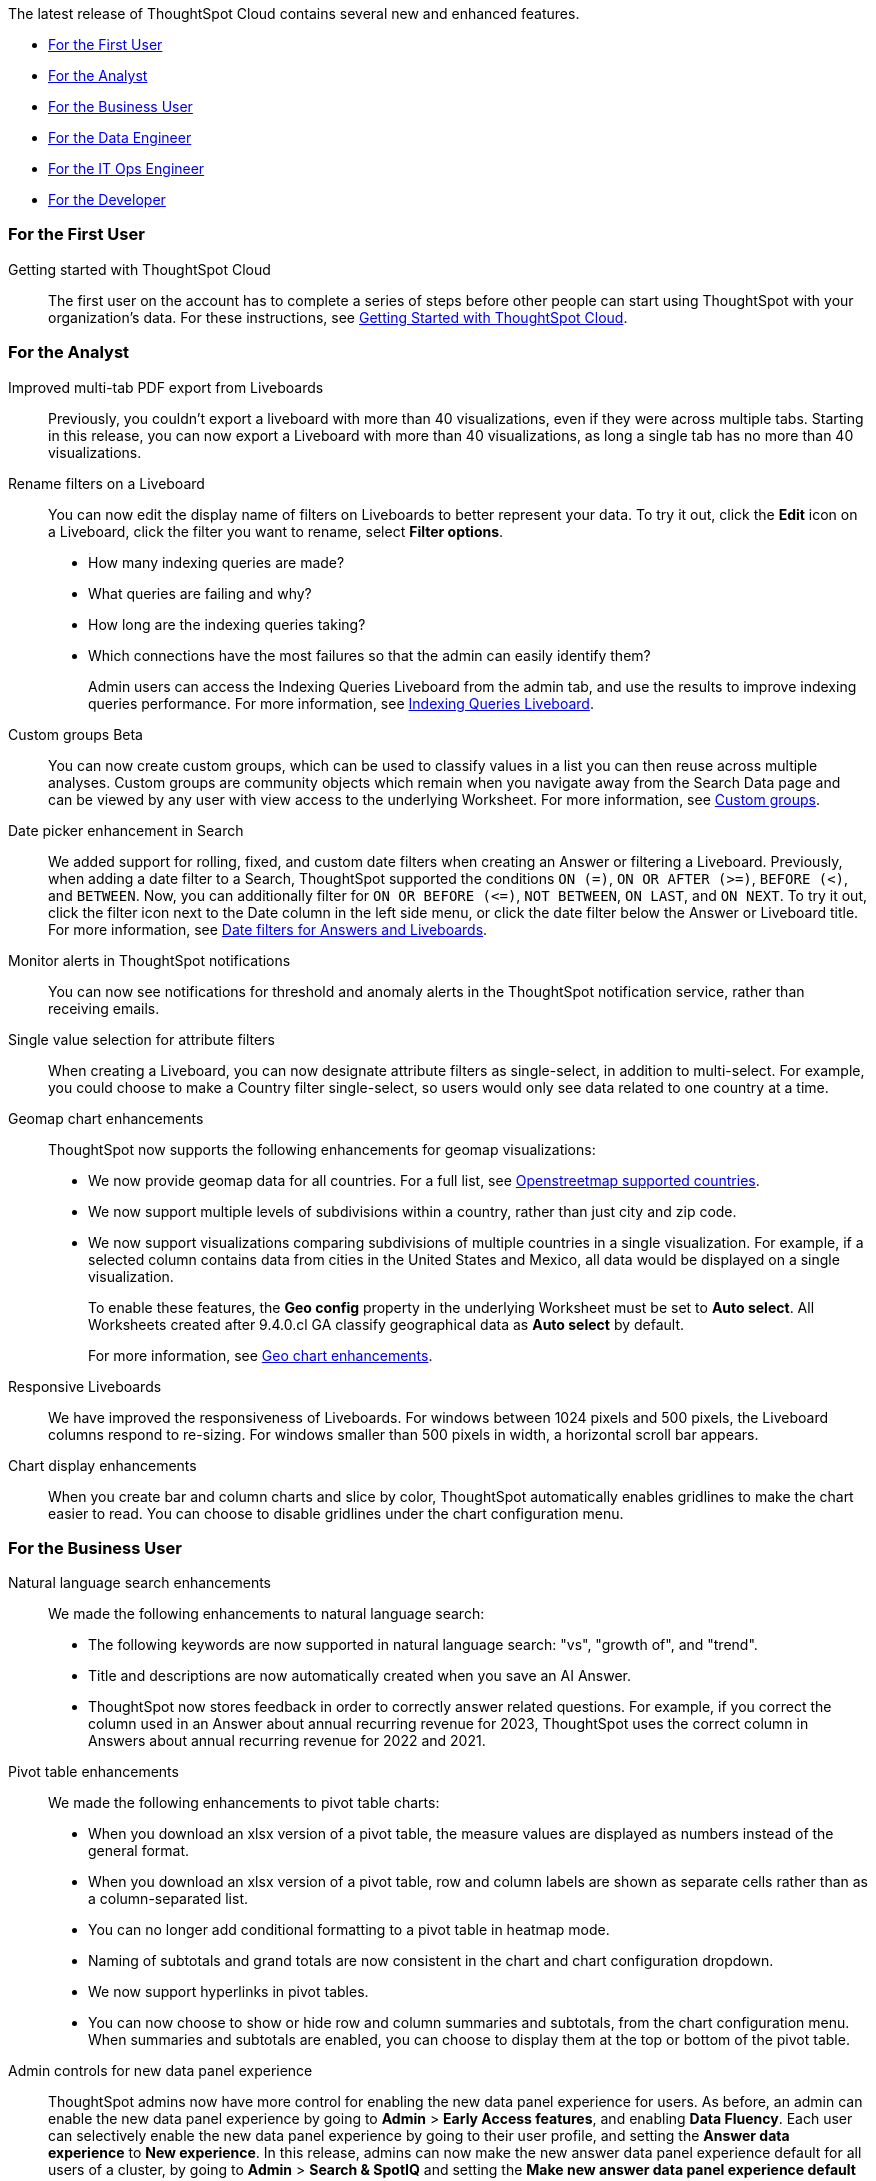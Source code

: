 The latest release of ThoughtSpot Cloud contains several new and enhanced features.

* <<9-5-0-cl-first,For the First User>>
* <<9-5-0-cl-analyst,For the Analyst>>
* <<9-5-0-cl-business-user,For the Business User>>
* <<9-5-0-cl-data-engineer,For the Data Engineer>>
* <<9-5-0-cl-it-ops-engineer,For the IT Ops Engineer>>
* <<9-5-0-cl-developer,For the Developer>>

[#9-5-0-cl-first]
=== For the First User

Getting started with ThoughtSpot Cloud::
The first user on the account has to complete a series of steps before other people can start using ThoughtSpot with your organization's data.
For these instructions, see xref:ts-cloud-getting-started.adoc[Getting Started with ThoughtSpot Cloud].

[#9-5-0-cl-analyst]
=== For the Analyst

Improved multi-tab PDF export from Liveboards:: Previously, you couldn’t export a liveboard with more than 40 visualizations, even if they were across multiple tabs. Starting in this release, you can now export a Liveboard with more than 40 visualizations, as long a single tab has no more than 40 visualizations.

Rename filters on a Liveboard:: You can now edit the display name of filters on Liveboards to better represent your data. To try it out, click the *Edit* icon on a Liveboard, click the filter you want to rename, select *Filter options*.


* How many indexing queries are made?
* What queries are failing and why?
* How long are the indexing queries taking?
* Which connections have the most failures so that the admin can easily identify them?
+
Admin users can access the Indexing Queries Liveboard from the admin tab, and use the results to improve indexing queries performance. For more information, see xref:indexing-queries-liveboard.adoc[Indexing Queries Liveboard].

Custom groups [.badge.badge-beta-relnotes]#Beta#:: You can now create custom groups, which can be used to classify values in a list you can then reuse across multiple analyses. Custom groups are community objects which remain when you navigate away from the Search Data page and can be viewed by any user with view access to the underlying Worksheet. For more information, see xref:custom-groups.adoc[Custom groups].

Date picker enhancement in Search:: We added support for rolling, fixed, and custom date filters when creating an Answer or filtering a Liveboard. Previously, when adding a date filter to a Search, ThoughtSpot supported the conditions `ON (=)`, `ON OR AFTER (>=)`, `BEFORE (<)`, and `BETWEEN`. Now, you can additionally filter for `ON OR BEFORE (\<=)`, `NOT BETWEEN`, `ON LAST`, and `ON NEXT`. To try it out, click the filter icon next to the Date column in the left side menu, or click the date filter below the Answer or Liveboard title. For more information, see
xref:date-filter.adoc[Date filters for Answers and Liveboards].

Monitor alerts in ThoughtSpot notifications:: You can now see notifications for threshold and anomaly alerts in the ThoughtSpot notification service, rather than receiving emails.


Single value selection for attribute filters:: When creating a Liveboard, you can now designate attribute filters as single-select, in addition to multi-select. For example, you could choose to make a Country filter single-select, so users would only see data related to one country at a time.


Geomap chart enhancements:: ThoughtSpot now supports the following enhancements for geomap visualizations:

* We now provide geomap data for all countries. For a full list, see link:https://wiki.openstreetmap.org/wiki/List_of_territory_based_projects[Openstreetmap supported countries].
* We now support multiple levels of subdivisions within a country, rather than just city and zip code.
// * Zip code data is now visualized as an area within a region, rather than a point on a map. You must select *Auto select* in the Geo config column of the source table or Worksheet to access this feature.
* We now support visualizations comparing subdivisions of multiple countries in a single visualization. For example, if a selected column contains data from cities in the United States and Mexico, all data would be displayed on a single visualization.
+
To enable these features, the *Geo config* property in the underlying Worksheet must be set to *Auto select*. All Worksheets created after 9.4.0.cl GA classify geographical data as *Auto select* by default.
+
For more information, see
xref:chart-geo.adoc#enhancement[Geo chart enhancements].

Responsive Liveboards:: We have improved the responsiveness of Liveboards. For windows between 1024 pixels and 500 pixels, the Liveboard columns respond to re-sizing. For windows smaller than 500 pixels in width, a horizontal scroll bar appears.

Chart display enhancements:: When you create bar and column charts and slice by color, ThoughtSpot automatically enables gridlines to make the chart easier to read. You can choose to disable gridlines under the chart configuration menu. 


[#9-5-0-cl-business-user]
=== For the Business User

Natural language search enhancements:: We made the following enhancements to natural language search:

* The following keywords are now supported in natural language search: "vs", "growth of", and "trend".

* Title and descriptions are now automatically created when you save an AI Answer.

* ThoughtSpot now stores feedback in order to correctly answer related questions. For example, if you correct the column used in an Answer about annual recurring revenue for 2023, ThoughtSpot uses the correct column in Answers about annual recurring revenue for 2022 and 2021.

Pivot table enhancements:: We made the following enhancements to pivot table charts:

- When you download an xlsx version of a pivot table, the measure values are displayed as numbers instead of the general format.
- When you download an xlsx version of a pivot table, row and column labels are shown as separate cells rather than as a column-separated list.
- You can no longer add conditional formatting to a pivot table in heatmap mode.
- Naming of subtotals and grand totals are now consistent in the chart and chart configuration dropdown.
- We now support hyperlinks in pivot tables.
- You can now choose to show or hide row and column summaries and subtotals, from the chart configuration menu. When summaries and subtotals are enabled, you can choose to display them at the top or bottom of the pivot table.


Admin controls for new data panel experience::
ThoughtSpot admins now have more control for enabling the new data panel experience for users. As before, an admin can enable the new data panel experience by going to *Admin* > *Early Access features*, and enabling *Data Fluency*. Each user can selectively enable the new data panel experience by going to their user profile, and setting the *Answer data experience* to *New experience*. In this release, admins can now make the new answer data panel experience default for all users of a cluster, by going to *Admin* > *Search & SpotIQ* and setting the *Make new answer data panel experience default* to *Enabled*.

Headline creation and pinning deprecation:: ThoughtSpot is deprecating the pin Headline to Liveboard feature. Beginning in the 9.4.0.cl Cloud release, users will no longer see the pin icon when they select table summaries. To visualize and pin single aggregated measures, attributes in string/date format, or time-series metrics with sparklines, we recommend creating xref:chart-kpi.adoc[KPI charts]. Existing Headlines pinned to Liveboards will not be affected in this release. For more information, see
link:https://community.thoughtspot.com/s/article/How-to-convert-Headlines-to-KPI-charts[How to convert Headlines to KPI charts].


Webhooks for KPI monitor alerts [.badge.badge-beta-relnotes]#Beta#:: You can create webhooks to initiate workflows in third-party applications based on KPI changes, or send KPI alert notifications to custom channels. For example, if you are monitoring a "current inventory" KPI for an inventory management use case, you can build a workflow to trigger an order placement in a third-party app when your current inventory drops below a particular threshold value. Webhooks for Monitor is in beta and off by default. To enable it, contact {support-url}.

Editing in-use parameters:: When using a parameter in a Search, Answer, or Liveboard, you can now change the allowed values type (for example, from *List* to *Range*). You can also add or delete values from a list parameter while it's in use, or increase or decrease the minimum and maximum values in a range parameter. We do not support changing the data type of the parameter (for example, from `INT` to `DATE`). For more information, see xref:parameters-create.adoc[Create parameters].

Mobile enhancements:: We made the following enhancements to ThoughtSpot Mobile:

* We extended the length of mobile sessions on ThoughtSpot Cloud. If a user visits the mobile app at least once every two weeks, they will no longer be logged out.

* We introduced a Watchlist tab on Mobile to make it easier for users to follow important metrics.

* We simplified the log in process for the ThoughtSpot mobile app. You can now enter your company email to receive an email with a magic link login, rather than entering the server URL.

ThoughtSpot for Connected Sheets add-on:: ThoughtSpot Connected Sheets is an add-on that allows you to connect to a ThoughtSpot instance, pull data directly into a Google Sheet from trusted data sources connected to that instance (like Snowflake, Google BigQuery, DataBricks, and others), and use the tools in Google Sheets for ad-hoc analysis.
+
For more information, see
xref:thoughtspot-sheets.adoc#sheets-connected[ThoughtSpot Connected Sheets].

[#9-5-0-cl-data-engineer]
=== For the Data Engineer

SingleStore connection [.badge.badge-early-access-relnotes]#Early Access#:: You can now create connections from ThoughtSpot to SingleStore.
For details, see xref:connections-singlestore.adoc[Connect to SingleStore].


Redshift OAuth with Azure AD IDP:: Redshift now supports external OAuth through Microsoft Azure AD. See xref:connections-redshift-azure-ad-oauth.adoc[Configure Azure AD external OAuth for a Redshift connection].

[#9-5-0-cl-it-ops-engineer]
=== For the IT/Ops Engineer

[#9-5-0-cl-developer]
=== For the Developer

ThoughtSpot Everywhere:: For information about the new features and enhancements introduced in this release, refer to https://developers.thoughtspot.com/docs/?pageid=whats-new[ThoughtSpot Developer Documentation^].

